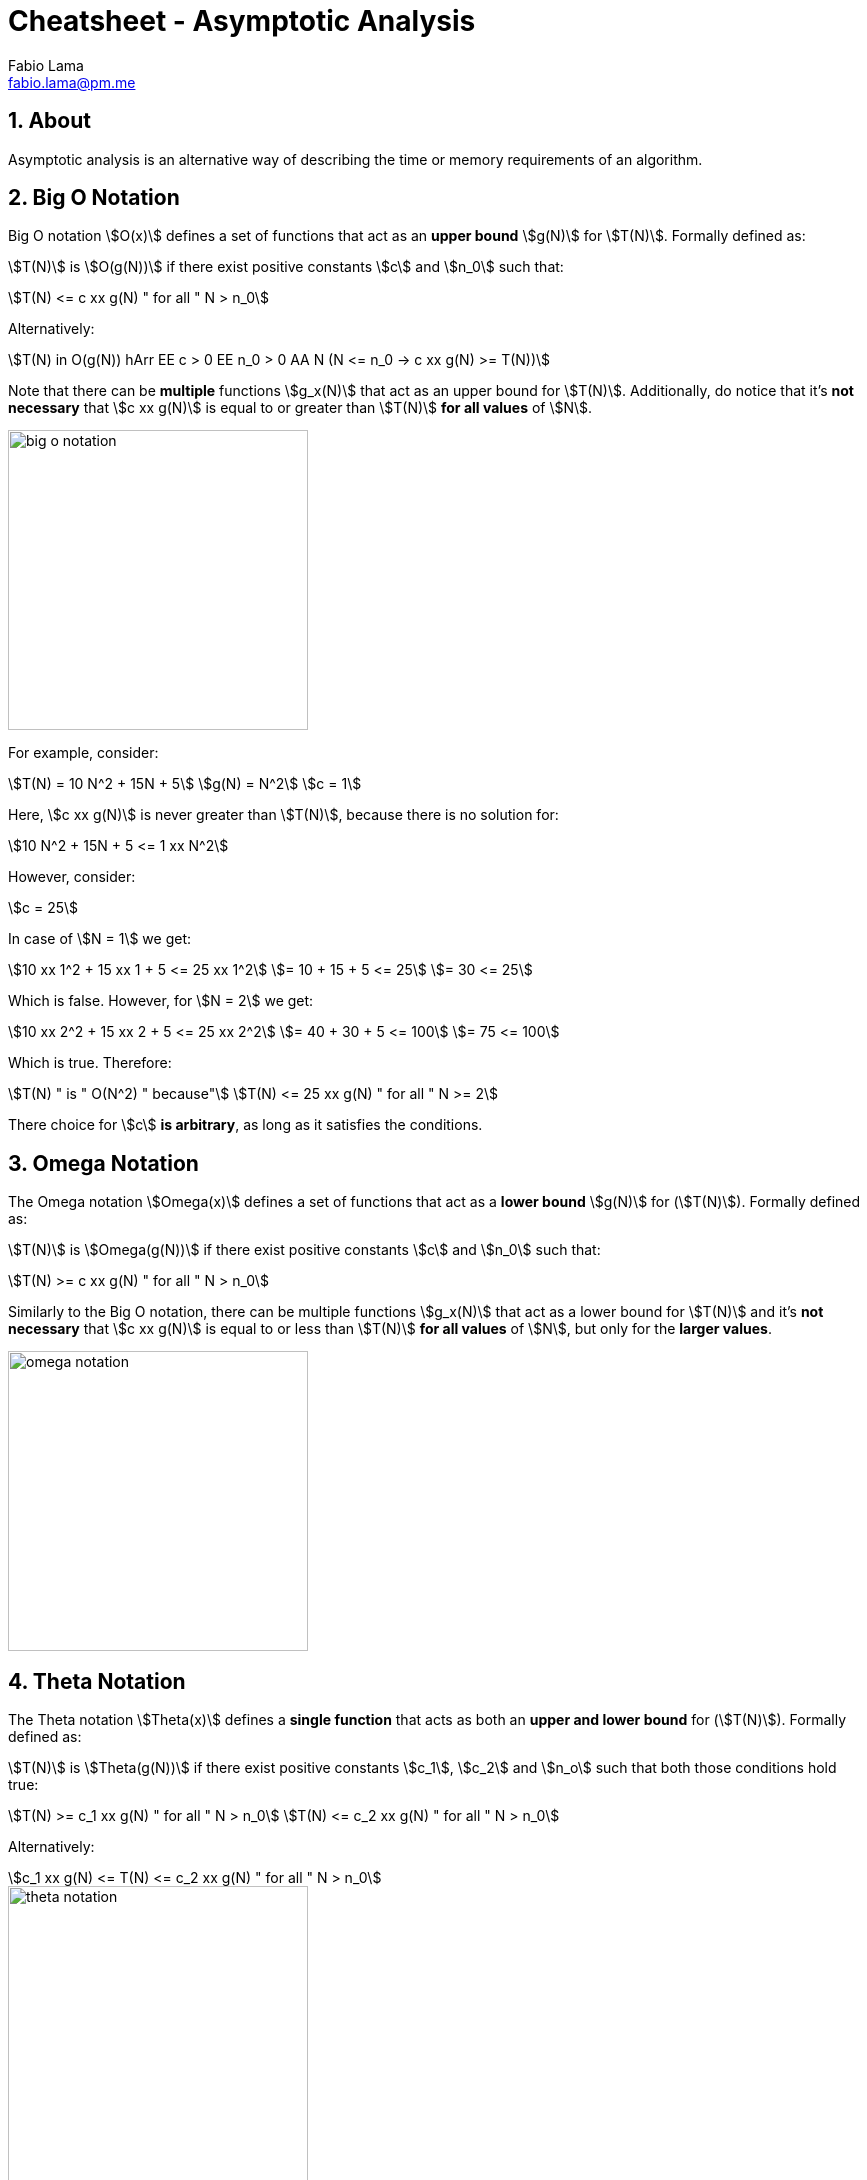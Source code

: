 = Cheatsheet - Asymptotic Analysis
Fabio Lama <fabio.lama@pm.me>
:description: Module: CM2035 Algorithms and Data Structures II, started April 2024
:doctype: article
:sectnums: 4
:toclevels: 4
:stem:

== About

Asymptotic analysis is an alternative way of describing the time or memory
requirements of an algorithm.

== Big O Notation

Big O notation stem:[O(x)] defines a set of functions that act as an **upper bound**
stem:[g(N)] for stem:[T(N)]. Formally defined as:

stem:[T(N)] is stem:[O(g(N))] if there exist positive
constants stem:[c] and stem:[n_0] such that:

[stem]
++++
T(N) <= c xx g(N) " for all " N > n_0
++++

Alternatively:

[stem]
++++
T(N) in O(g(N)) hArr EE c > 0 EE n_0 > 0 AA N (N <= n_0 -> c xx g(N) >= T(N))
++++

Note that there can be **multiple** functions stem:[g_x(N)] that act as an upper
bound for stem:[T(N)]. Additionally, do notice that it's **not necessary** that
stem:[c xx g(N)] is equal to or greater than stem:[T(N)] **for all values** of
stem:[N].

image::assets/big_o_notation.png[align=center, width=300]

For example, consider:

[stem]
++++
T(N) = 10 N^2 + 15N + 5\
g(N) = N^2\
c = 1
++++

Here, stem:[c xx g(N)] is never greater than stem:[T(N)], because there is no
solution for:

[stem]
++++
10 N^2 + 15N + 5 <= 1 xx N^2
++++

However, consider:

[stem]
++++
c = 25
++++

In case of stem:[N = 1] we get:

[stem]
++++
10 xx 1^2 + 15 xx 1 + 5 <= 25 xx 1^2\
= 10 + 15 + 5 <= 25\
= 30 <= 25
++++

Which is false. However, for stem:[N = 2] we get:

[stem]
++++
10 xx 2^2 + 15 xx 2 + 5 <= 25 xx 2^2\
= 40 + 30 + 5 <= 100\
= 75 <= 100
++++

Which is true. Therefore:

[stem]
++++
T(N) " is " O(N^2) " because"\
T(N) <= 25 xx g(N) " for all " N >= 2
++++

There choice for stem:[c] **is arbitrary**, as long as it satisfies the conditions.

== Omega Notation

The Omega notation stem:[Omega(x)] defines a set of functions that act as a
**lower bound** stem:[g(N)] for (stem:[T(N)]). Formally defined as:

stem:[T(N)] is stem:[Omega(g(N))] if there exist positive constants stem:[c] and
stem:[n_0] such that:

[stem]
++++
T(N) >= c xx g(N) " for all " N > n_0
++++

Similarly to the Big O notation, there can be multiple functions stem:[g_x(N)]
that act as a lower bound for stem:[T(N)] and it's **not necessary** that
stem:[c xx g(N)] is equal to or less than stem:[T(N)] **for all values** of
stem:[N], but only for the **larger values**.

image::assets/omega_notation.png[align=center, width=300]

== Theta Notation

The Theta notation stem:[Theta(x)] defines a **single function** that acts as
both an **upper and lower bound** for (stem:[T(N)]). Formally defined as:

stem:[T(N)] is stem:[Theta(g(N))] if there exist positive constants stem:[c_1],
stem:[c_2] and stem:[n_o] such that both those conditions hold true:

[stem]
++++
T(N) >= c_1 xx g(N) " for all " N > n_0\
T(N) <= c_2 xx g(N) " for all " N > n_0
++++

Alternatively:

[stem]
++++
c_1 xx g(N) <= T(N) <= c_2 xx g(N) " for all " N > n_0
++++

image::assets/theta_notation.png[align=center, width=300]

As already noted, Theta notation has **only one function**.
